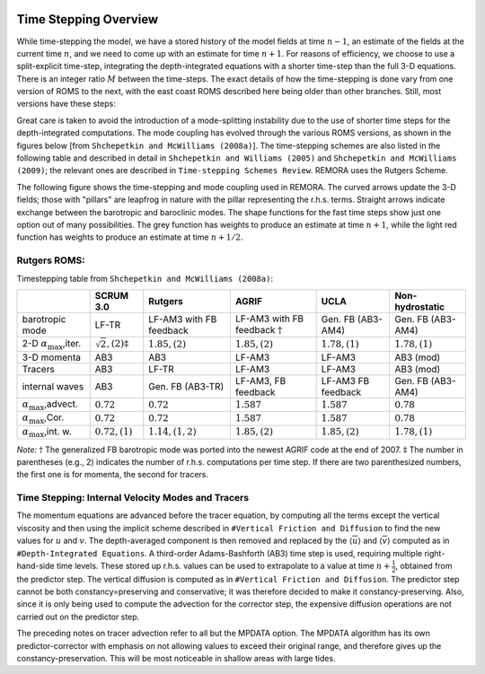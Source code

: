 
 .. role:: cpp(code)
    :language: c++

.. _Time_Stepping:

Time Stepping Overview
======================
While time-stepping the model, we have a stored history of the model fields at time :math:`n-1`, an estimate of the fields at the current time :math:`n`, and we need to come up with an estimate for time :math:`n+1`. For reasons of efficiency, we choose to use a split-explicit time-step, integrating the depth-integrated equations with a shorter time-step than the full 3-D equations. There is an integer ratio :math:`M` between the time-steps. The exact details of how the time-stepping is done vary from one version of ROMS to the next, with the east coast ROMS described here being older than other branches. Still, most versions have these steps:

Great care is taken to avoid the introduction of a mode-splitting instability due to the use of shorter time steps for the depth-integrated computations.
The mode coupling has evolved through the various ROMS versions, as shown in the figures below [from ``Shchepetkin and McWilliams (2008a)``]. The time-stepping schemes are also listed in the following table and described in detail in ``Shchepetkin and Williams (2005)`` and ``Shchepetkin and McWilliams (2009)``; the relevant ones are described in ``Time-stepping Schemes Review``. REMORA uses the Rutgers Scheme.

The following figure shows the time-stepping and mode coupling used in REMORA. The curved arrows update the 3-D fields; those with "pillars" are leapfrog in nature with the pillar representing the r.h.s. terms. Straight arrows indicate exchange between the barotropic and baroclinic modes. The shape functions for the fast time steps show just one option out of many possibilities. The grey function has weights to produce an estimate at time :math:`n+1`, while the light red function has weights to produce an estimate at time :math:`n+1/2`.

Rutgers ROMS:
~~~~~~~~~~~~~~~~~~~~~~~~~
.. image:: figures/Timestep_1.png
   :width: 100%


Timestepping table from ``Shchepetkin and McWilliams (2008a)``:

+---------------------------------+-------------------------------+---------------------+--------------------------+-------------------+-------------------+
|                                 | SCRUM 3.0                     | Rutgers             | AGRIF                    | UCLA              | Non-hydrostatic   |
+=================================+===============================+=====================+==========================+===================+===================+
| barotropic                      | LF-TR                         | LF-AM3 with FB      | LF-AM3 with FB           | Gen. FB           | Gen. FB           |
| mode                            |                               | feedback            | feedback :math:`\dagger` | (AB3-AM4)         | (AB3-AM4)         |
+---------------------------------+-------------------------------+---------------------+--------------------------+-------------------+-------------------+
| 2-D :math:`\alpha_{\max}`,iter. | :math:`\sqrt{2}, (2)\ddagger` | :math:`1.85, (2)`   | :math:`1.85, (2)`        | :math:`1.78, (1)` | :math:`1.78, (1)` |
+---------------------------------+-------------------------------+---------------------+--------------------------+-------------------+-------------------+
| 3-D momenta                     | AB3                           | AB3                 | LF-AM3                   | LF-AM3            | AB3 (mod)         |
+---------------------------------+-------------------------------+---------------------+--------------------------+-------------------+-------------------+
| Tracers                         | AB3                           | LF-TR               | LF-AM3                   | LF-AM3            | AB3 (mod)         |
+---------------------------------+-------------------------------+---------------------+--------------------------+-------------------+-------------------+
| internal                        | AB3                           | Gen. FB             | LF-AM3,                  | LF-AM3            | Gen. FB           |
| waves                           |                               | (AB3-TR)            | FB feedback              | FB feedback       | (AB3-AM4)         |
+---------------------------------+-------------------------------+---------------------+--------------------------+-------------------+-------------------+
| :math:`\alpha_{\max}`,advect.   | :math:`0.72`                  | :math:`0.72`        | :math:`1.587`            | :math:`1.587`     | :math:`0.78`      |
+---------------------------------+-------------------------------+---------------------+--------------------------+-------------------+-------------------+
| :math:`\alpha_{\max}`,Cor.      | :math:`0.72`                  | :math:`0.72`        | :math:`1.587`            | :math:`1.587`     | :math:`0.78`      |
+---------------------------------+-------------------------------+---------------------+--------------------------+-------------------+-------------------+
| :math:`\alpha_{\max}`,int. w.   | :math:`0.72, (1)`             | :math:`1.14, (1,2)` | :math:`1.85, (2)`        | :math:`1.85, (2)` | :math:`1.78, (1)` |
+---------------------------------+-------------------------------+---------------------+--------------------------+-------------------+-------------------+

*Note:* :math:`\dagger` The generalized FB barotropic mode was ported into the newest AGRIF code at the end of 2007.
:math:`\ddagger` The number in parentheses (e.g., 2) indicates the number of r.h.s. computations per time step. If there are two parenthesized numbers, the first one is for momenta, the second for tracers.

Time Stepping: Internal Velocity Modes and Tracers
~~~~~~~~~~~~~~~~~~~~~~~~~~~~~~~~~~~~~~~~~~~~~~~~~~
The momentum equations are advanced before the tracer equation, by computing all the terms except the vertical viscosity and then using the implicit scheme described in ``#Vertical Friction and Diffusion`` to find the new values for :math:`u` and :math:`v`. The depth-averaged component is then removed and replaced by the :math:`\langle \overline{u} \rangle` and :math:`\langle \overline{v} \rangle` computed as in ``#Depth-Integrated Equations``. A third-order Adams-Bashforth (AB3) time step is used, requiring multiple right-hand-side time levels. These stored up r.h.s. values can be used to extrapolate to a value at time :math:`n+\frac{1}{2}`, obtained from the predictor step. The vertical diffusion is computed as in ``#Vertical Friction and Diffusion``. The predictor step cannot be both constancy=preserving and conservative; it was therefore decided to make it constancy-preserving. Also, since it is only being used to compute the advection for the corrector step, the expensive diffusion operations are not carried out on the predictor step.

The preceding notes on tracer advection refer to all but the MPDATA option. The MPDATA algorithm has its own predictor-corrector with emphasis on not allowing values to exceed their original range, and therefore gives up the constancy-preservation. This will be most noticeable in shallow areas with large tides.
